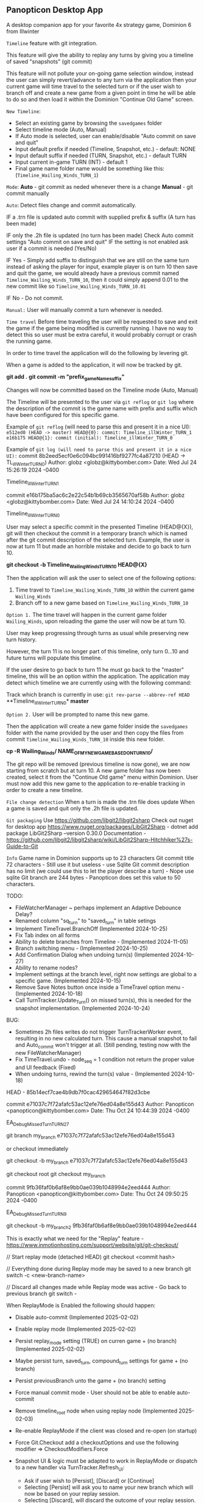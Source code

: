 ** Panopticon Desktop App

 A desktop companion app for your favorite 4x strategy game, Dominion 6 from Illwinter
   
 ~Timeline~ feature with git integration.

 This feature will give the ability to replay any turns by giving you a
 timeline of saved "snapshots" (git commit)

 This feature will not pollute your on-going game selection window, instead the
 user can simply revert/advance to any turn via the application then your
 current game will time travel to the selected turn or if the user wish to
 branch off and create a new game from a given point in time he will be able to
 do so and then load it within the Dominion "Continue Old Game" screen.
 
 ~New Timeline~:
 - Select an existing game by browsing the ~savedgames~ folder
 - Select timeline mode (Auto, Manual)
 - If Auto mode is selected, user can enable/disable "Auto commit on save and quit"
 - Input default prefix if needed (Timeline, Snapshot, etc.) - default: NONE
 - Input default suffix if needed (TURN, Snapshot, etc.) - default TURN
 - Input current in-game TURN (INT) - default 1
 - Final game name folder name would be something like this: (~Timeline_Wailing_Winds_TURN_1~)
 
 ~Mode~:
 *Auto* - git commit as neded whenever there is a change
 *Manual* - git commit manually

 ~Auto~:
  Detect files change and commit automatically.

  IF a .trn file is updated auto commit with supplied prefix & suffix
  (A turn has been made)

  IF only the .2h file is updated (no turn has been made)
  Check Auto commit settings "Auto commit on save and quit"
  IF the setting is not enabled ask user if a commit is needed (Yes/No)

  IF Yes -   Simply add suffix to distinguish that we are still on the same
  turn instead of asking the player for input, example player is on turn 10
  then save and quit the game, we would already have a previous commit named
  ~Timeline_Wailing_Winds_TURN_10~, then it could simply append 0.01 to the new
  commit like so ~Timeline_Wailing_Winds_TURN_10.01~

  IF No - Do not commit.
    
 ~Manual:~
  User will manually commit a turn whenever is needed.
  
 ~Time travel~
 Before time traveling the user will be requested to save and exit the game if
 the game being modified is currently running. I have no way to detect this so
 user must be extra careful, it would probably corrupt or crash the running game.
 
 In order to time travel the application will do the following by levering git.

 When a game is added to the application, it will now be tracked by git.

 *git add .*
 *git commit -m "prefix_gameName_suffix"*

 Changes will now be committed based on the Timeline mode (Auto, Manual)
 
 The Timeline will be presented to the user via ~git reflog~ or ~git log~ where the
 description of the commit is the game name with prefix and suffix
 which have been configured for this specific game.

 Example of ~git reflog~ (will need to parse this and present it in a nice UI):
 ~e512ed0 (HEAD -> master) HEAD@{0}: commit: Timeline_illWinter_TURN_1~
 ~e16b175 HEAD@{1}: commit (initial): Timeline_illWinter_TURN_0~

 Example of ~git log (will need to parse this and present it in a nice UI):~
 commit 8b2eed5ecf0e6c094bc991416bf9277fc4a87210 (HEAD -> TL_illWinter_TURN_0)
 Author: globz <globz@kittybomber.com>
 Date:   Wed Jul 24 15:26:19 2024 -0400

    Timeline_illWinter_TURN_1

 commit e16b175ba5ac6c2e22c54b1b69cb3565670af58b
 Author: globz <globz@kittybomber.com>
 Date:   Wed Jul 24 14:10:24 2024 -0400

    Timeline_illWinter_TURN_0

  
 User may select a specific commit in the presented Timeline (HEAD@{X}), git will then
 checkout the commit in a temporary branch which is named after the git commit
 description of the selected turn. Example, the user is now at turn 11 but made
 an horrible mistake and decide to go back to turn 10.

 *git checkout -b Timeline_Wailing_Winds_TURN_10 HEAD@{X}*

 Then the application will ask the user to select one of the following options:
 1. Time travel to ~Timeline_Wailing_Winds_TURN_10~ within the current game ~Wailing_Winds~
 2. Branch off to a new game based on ~Timeline_Wailing_Winds_TURN_10~

 ~Option 1.~
 The time travel will happen in the current game folder ~Wailing_Winds~, upon
 reloading the game the user will now be at turn 10.

 User may keep progressing through turns as usual while preserving new turn history.

 However, the turn 11 is no longer part of this timeline, only turn 0...10 and
 future turns will populate this timeline.

 If the user desire to go back to turn 11 he must go back to the "master"
 timeline, this will be an option within the application. The application may
 detect which timeline we are currently using with the following command:
 
 Track which branch is currently in use:
 ~git rev-parse --abbrev-ref HEAD~
  **Timeline_illWinter_TURN_0*
  *master* 
 
 ~Option 2.~
 User will be prompted to name this new game.

 Then the application will create a new game folder inside the ~savedgames~ folder
 with the name provided by the user and then copy the files from commit
 ~Timeline_Wailing_Winds_TURN_10~ inside this new folder.
 
 *cp -R Wailing_Winds/ NAME_OF_MY_NEW_GAME_BASED_ON_TURN_10/*
 
 The git repo will be removed (previous timeline is now gone), we are now
 starting from scratch but at turn 10. A new game folder has now been created,
 select it from the "Continue Old game" menu within Dominion. User must now add
 this new game to the application to re-enable tracking in order to create a
 new timeline.
 
 
 ~File change detection~
 When a turn is made the .trn file does update
 When a game is saved and quit only the .2h file is updated.

 ~Git packaging~
 Use https://github.com/libgit2/libgit2sharp
 Check out nuget for desktop app https://www.nuget.org/packages/LibGit2Sharp - dotnet add package LibGit2Sharp --version 0.30.0
 Documentation - https://github.com/libgit2/libgit2sharp/wiki/LibGit2Sharp-Hitchhiker%27s-Guide-to-Git

 ~Info~
 Game name in Dominion supports up to 23 characters
 Git commit title 72 characters - Still use it but useless - use Sqlite
 Git commit description has no limit (we could use this to let the player describe a turn) - Nope use sqlite
 Git branch are 244 bytes - Panopticon does set this value to 50 characters.

 TODO:
- FileWatcherManager ~ perhaps implement an Adaptive Debounce Delay?
- Renamed column "sq_turn" to "saved_turn" in table setings
- Implement TimeTravel.BranchOff (Implemented 2024-10-25)
- Fix Tab index on all forms
- Ability to delete branches from Timeline - (Implemented 2024-11-05)
- Branch switching menu - (Implemented 2024-10-25)
- Add Confirmation Dialog when undoing turn(s) (Implemented 2024-10-27)
- Ability to rename nodes?
- Implement settings at the branch level, right now settings are global to a specific game. (Implemented 2024-10-15)
- Remove Save Notes button once inside a TimeTravel option menu - (Implemented 2024-10-18)
- Call TurnTracker.Update_Turn() on missed turn(s), this is needed for the snapshot implementation. (Implemented 2024-10-24)


BUG:
- Sometimes 2h files writes do not trigger TurnTrackerWorker event, resulting in no new calculated turn. 
  This cause a manual snapshot to fail and Auto_commit won't trigger at all. (Still pending, testing now with the new FileWatcherManager)
- Fix TimeTravel.undo - node_seq = 1 condition not return the proper value and UI feedback (Fixed)
- When undoing turns, rewind the turn(s) value - (Implemented 2024-10-18)

HEAD - 85b14ecf7cae4b9db7f0cac429654647f82d3cbe

commit e71037c7f72afafc53ac12efe76ed04a8e155d43
Author: Panopticon <panopticon@kittybomber.com>
Date:   Thu Oct 24 10:44:39 2024 -0400

    EA_DebugMissedTurn_TURN_27


git branch my_branch e71037c7f72afafc53ac12efe76ed04a8e155d43

or checkout immediately 

git checkout -b my_branch e71037c7f72afafc53ac12efe76ed04a8e155d43


git checkout root
git checkout my_branch

commit 9fb36faf0b6af8e9bb0ae039b1048994e2eed444
Author: Panopticon <panopticon@kittybomber.com>
Date:   Thu Oct 24 09:50:25 2024 -0400

    EA_DebugMissedTurn_TURN_9

git checkout -b my_branch2 9fb36faf0b6af8e9bb0ae039b1048994e2eed444

This is exactly what we need for the "Replay" feature - https://www.inmotionhosting.com/support/website/git/git-checkout/

// Start replay mode (detached HEAD)
git checkout <commit hash>

// Everything done during Replay mode may be saved to a new branch
git switch -c <new-branch-name> 

// Discard all changes made while Replay mode was active - Go back to previous branch
git switch - 

When ReplayMode is Enabled the following should happen:
+ Disable auto-commit (Implemented 2025-02-02)
+ Enable replay mode (Implemented 2025-02-02)
+ Persist replay_mode setting (TRUE) on curren game + (no branch) (Implemented 2025-02-02)
+ Maybe persist turn, saved_turn, compound_turn settings for game + (no branch)
+ Persist previousBranch unto the game + (no branch) setting
+ Force manual commit mode - User should not be able to enable auto-commit
+ Remove timeline_root node when using replay node (Implemented 2025-02-03)
+ Re-enable ReplayMode if the client was closed and re-open (on startup)
+ Force Git.Checkout add a checkoutOptions and use the following modifier => CheckoutModifiers.Force

+ Snapshot UI & logic must be adapted to work in ReplayMode or dispatch to a new handler via TurnTracker.Refresh_UI: 
 - Ask if user wish to [Persist], [Discard] or [Continue]
 - Selecting [Persist] will ask you to name your new branch which will now be based on your replay session.
 - Selecting [Discard], will discard the outcome of your replay session.
 - Selecting [Continue] will resume your replay session and you may continue with a new turn.